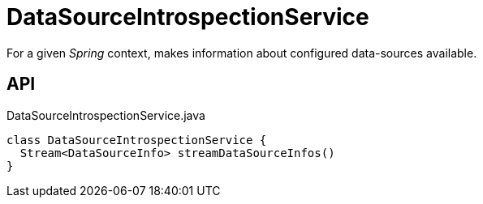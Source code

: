 = DataSourceIntrospectionService
:Notice: Licensed to the Apache Software Foundation (ASF) under one or more contributor license agreements. See the NOTICE file distributed with this work for additional information regarding copyright ownership. The ASF licenses this file to you under the Apache License, Version 2.0 (the "License"); you may not use this file except in compliance with the License. You may obtain a copy of the License at. http://www.apache.org/licenses/LICENSE-2.0 . Unless required by applicable law or agreed to in writing, software distributed under the License is distributed on an "AS IS" BASIS, WITHOUT WARRANTIES OR  CONDITIONS OF ANY KIND, either express or implied. See the License for the specific language governing permissions and limitations under the License.

For a given _Spring_ context, makes information about configured data-sources available.

== API

[source,java]
.DataSourceIntrospectionService.java
----
class DataSourceIntrospectionService {
  Stream<DataSourceInfo> streamDataSourceInfos()
}
----

